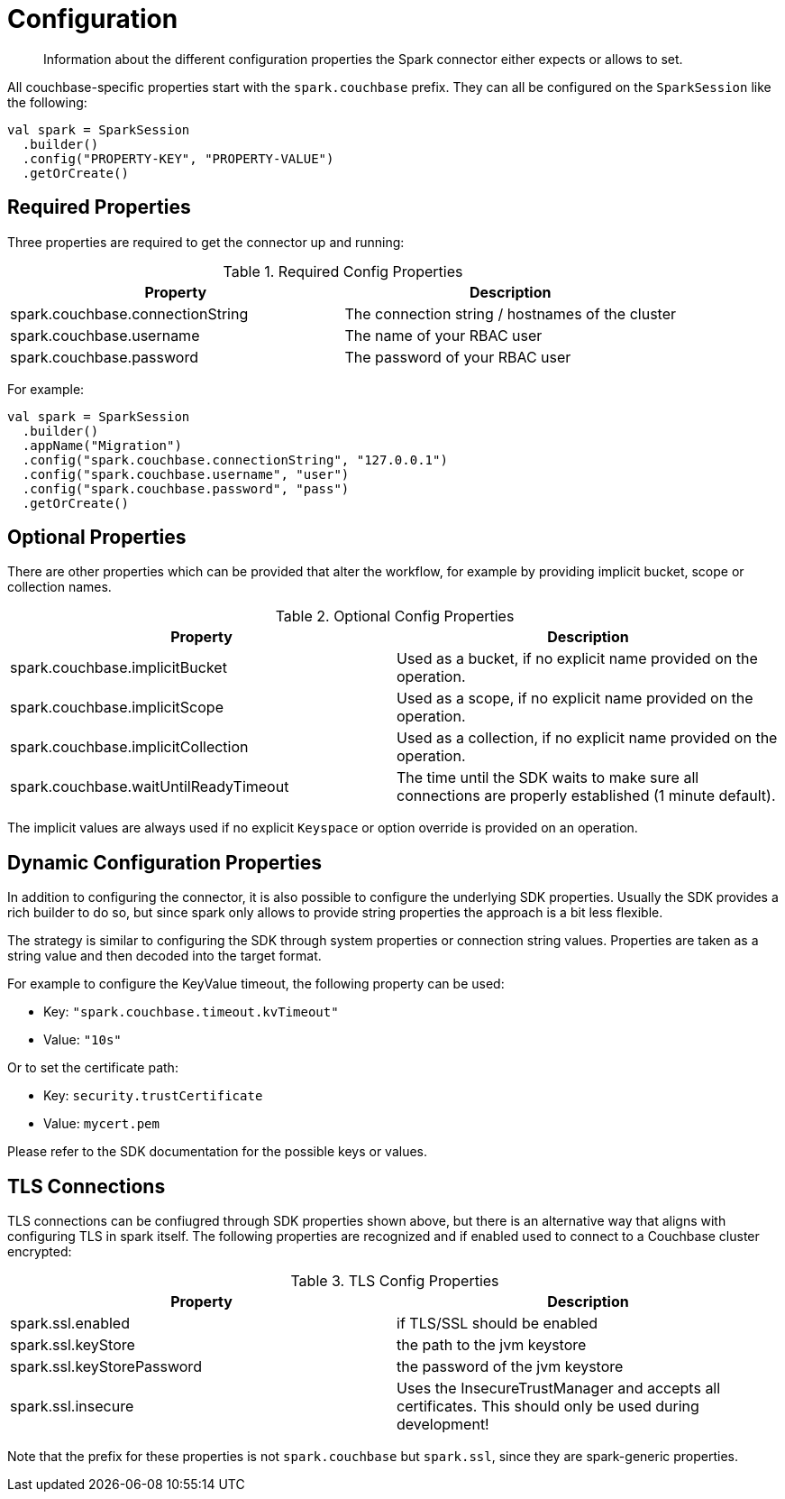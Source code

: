 = Configuration
:page-topic-type: concept

[abstract]
Information about the different configuration properties the Spark connector either expects or allows to set.

All couchbase-specific properties start with the `spark.couchbase` prefix. They can all be configured on the `SparkSession` like the following:

[source,scala]
----
val spark = SparkSession
  .builder()
  .config("PROPERTY-KEY", "PROPERTY-VALUE")
  .getOrCreate()
----

== Required Properties

Three properties are required to get the connector up and running:

.Required Config Properties
|===
| Property | Description

| spark.couchbase.connectionString
| The connection string / hostnames of the cluster

| spark.couchbase.username
| The name of your RBAC user

| spark.couchbase.password
| The password of your RBAC user

|===

For example:

[source,scala]
----
val spark = SparkSession
  .builder()
  .appName("Migration")
  .config("spark.couchbase.connectionString", "127.0.0.1")
  .config("spark.couchbase.username", "user")
  .config("spark.couchbase.password", "pass")
  .getOrCreate()
----

== Optional Properties

There are other properties which can be provided that alter the workflow, for example by providing implicit bucket, scope or collection names.

.Optional Config Properties
|===
| Property | Description

| spark.couchbase.implicitBucket
| Used as a bucket, if no explicit name provided on the operation.

| spark.couchbase.implicitScope
| Used as a scope, if no explicit name provided on the operation.

| spark.couchbase.implicitCollection
| Used as a collection, if no explicit name provided on the operation.

| spark.couchbase.waitUntilReadyTimeout
| The time until the SDK waits to make sure all connections are properly established (1 minute default).

|===

The implicit values are always used if no explicit `Keyspace` or option override is provided on an operation.

== Dynamic Configuration Properties

In addition to configuring the connector, it is also possible to configure the underlying SDK properties. Usually the SDK provides a rich builder to do so, but since spark only allows to provide string properties the approach is a bit less flexible.

The strategy is similar to configuring the SDK through system properties or connection string values. Properties are taken as a string value and then decoded into the target format.

For example to configure the KeyValue timeout, the following property can be used:

- Key: `"spark.couchbase.timeout.kvTimeout"`
- Value: `"10s"`

Or to set the certificate path:

- Key: `security.trustCertificate`
- Value: `mycert.pem`

Please refer to the SDK documentation for the possible keys or values.

== TLS Connections

TLS connections can be confiugred through SDK properties shown above, but there is an alternative way that aligns with configuring TLS in spark itself. The following properties are recognized and if enabled used to connect to a Couchbase cluster encrypted:

.TLS Config Properties
|===
| Property | Description

| spark.ssl.enabled
| if TLS/SSL should be enabled

| spark.ssl.keyStore
| the path to the jvm keystore

| spark.ssl.keyStorePassword
| the password of the jvm keystore

| spark.ssl.insecure
| Uses the InsecureTrustManager and accepts all certificates. This should only be used during development!

|===

Note that the prefix for these properties is not `spark.couchbase` but `spark.ssl`, since they are spark-generic properties.